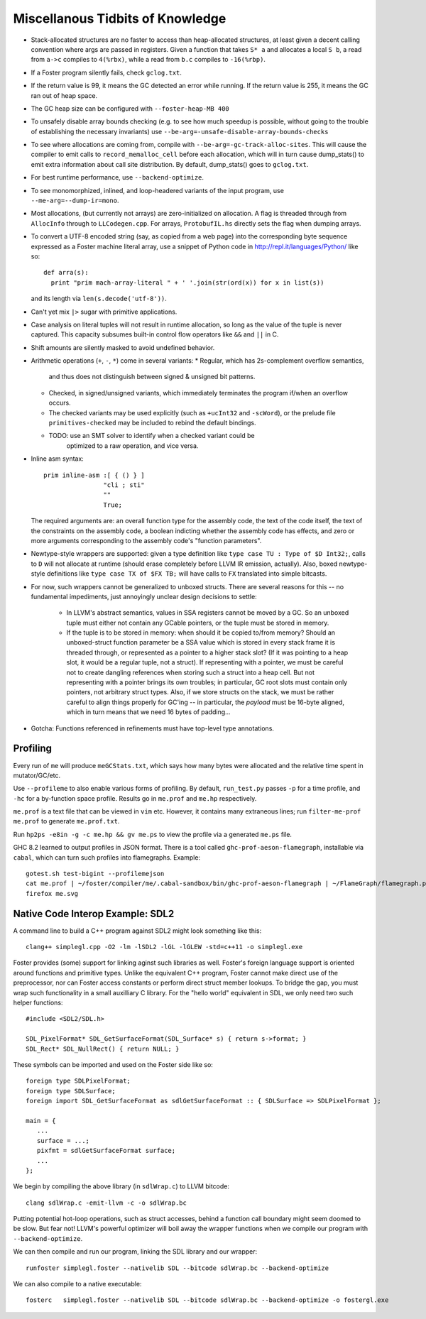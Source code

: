 Miscellanous Tidbits of Knowledge
=================================

* Stack-allocated structures are no faster to access than heap-allocated structures,
  at least given a decent calling convention where args are passed in registers.
  Given a function that takes ``S* a`` and allocates a local ``S b``, a read from
  ``a->c`` compiles to ``4(%rbx)``, while a read from ``b.c`` compiles to
  ``-16(%rbp)``.

* If a Foster program silently fails, check ``gclog.txt``.
* If the return value is 99, it means the GC detected an error while running.
  If the return value is 255, it means the GC ran out of heap space.
* The GC heap size can be configured with ``--foster-heap-MB 400``
* To unsafely disable array bounds checking (e.g. to see how much speedup is
  possible, without going to the trouble of establishing the necessary invariants)
  use ``--be-arg=-unsafe-disable-array-bounds-checks``
* To see where allocations are coming from, compile with
  ``--be-arg=-gc-track-alloc-sites``.
  This will cause the compiler to emit calls to ``record_memalloc_cell`` before
  each allocation, which will in turn cause dump_stats() to emit extra information
  about call site distribution. By default, dump_stats() goes to ``gclog.txt``.
* For best runtime performance, use ``--backend-optimize``.
* To see monomorphized, inlined, and loop-headered variants of the input program,
  use ``--me-arg=--dump-ir=mono``.
* Most allocations, (but currently not arrays) are zero-initialized on allocation.
  A flag is threaded through from ``AllocInfo`` through to ``LLCodegen.cpp``.
  For arrays, ``ProtobufIL.hs`` directly sets the flag when dumping arrays.

* To convert a UTF-8 encoded string (say, as copied from a web page) into the
  corresponding byte sequence expressed as a Foster machine literal array,
  use a snippet of Python code in http://repl.it/languages/Python/ like so::

      def arra(s):
        print "prim mach-array-literal " + ' '.join(str(ord(x)) for x in list(s))

  and its length via ``len(s.decode('utf-8'))``.
* Can't yet mix ``|>`` sugar with primitive applications.
* Case analysis on literal tuples will not result in runtime allocation,
  so long as the value of the tuple is never captured.
  This capacity subsumes built-in control flow operators like ``&&`` and ``||`` in C.
* Shift amounts are silently masked to avoid undefined behavior.
* Arithmetic operations (``+``, ``-``, ``*``) come in several variants:
  * Regular, which has 2s-complement overflow semantics,
    and thus does not distinguish between signed & unsigned bit patterns.
  * Checked, in signed/unsigned variants, which immediately terminates the program
    if/when an overflow occurs.
  * The checked variants may be used explicitly (such as ``+ucInt32`` and ``-scWord``),
    or the prelude file ``primitives-checked`` may be included to rebind the default bindings.
  * TODO: use an SMT solver to identify when a checked variant could be
          optimized to a raw operation, and vice versa.
* Inline asm syntax::

      prim inline-asm :[ { () } ]
                      "cli ; sti"
                      ""
                      True;

  The required arguments are: an overall function type for the assembly code,
  the text of the code itself, the text of the constraints on the assembly code,
  a boolean indicting whether the assembly code has effects, and zero or more
  arguments corresponding to the assembly code's "function parameters".
  
* Newtype-style wrappers are supported: given a type definition like
  ``type case TU : Type of $D Int32;``, calls to ``D`` will not allocate at
  runtime (should erase completely before LLVM IR emission, actually).
  Also, boxed newtype-style definitions like
  ``type case TX of $FX TB;`` will have calls to ``FX`` translated into simple
  bitcasts.

* For now, such wrappers cannot be generalized to unboxed structs.
  There are several reasons for this -- no fundamental impediments, just
  annoyingly unclear design decisions to settle:
    * In LLVM's abstract semantics, values in SSA registers cannot be moved
      by a GC. So an unboxed tuple must either not contain any GCable pointers,
      or the tuple must be stored in memory.
    * If the tuple is to be stored in memory: when should it be copied to/from
      memory? Should an unboxed-struct function parameter be a SSA value which
      is stored in every stack frame it is threaded through, or represented as
      a pointer to a higher stack slot? (If it was pointing to a heap slot, it
      would be a regular tuple, not a struct). If representing with a pointer,
      we must be careful not to create dangling references when storing such a
      struct into a heap cell. But not representing with a pointer brings its
      own troubles; in particular, GC root slots must contain only pointers,
      not arbitrary struct types.
      Also, if we store structs on the stack, we must be rather careful to
      align things properly for GC'ing -- in particular, the *payload* must be
      16-byte aligned, which in turn means that we need 16 bytes of padding...


* Gotcha:
  Functions referenced in refinements must have top-level type annotations.

Profiling
---------

Every run of ``me`` will produce ``meGCStats.txt``, which says how many bytes
were allocated and the relative time spent in mutator/GC/etc.

Use ``--profileme`` to also enable various forms of profiling.
By default, ``run_test.py`` passes ``-p`` for a time profile, and
``-hc`` for a by-function space profile. Results go in ``me.prof`` and ``me.hp``
respectively.

``me.prof`` is a text file that can be viewed in ``vim`` etc. However, it
contains many extraneous lines; run ``filter-me-prof me.prof`` to generate
``me.prof.txt``.

Run ``hp2ps -e8in -g -c me.hp && gv me.ps`` to view the profile via a generated
``me.ps`` file.

GHC 8.2 learned to output profiles in JSON format.
There is a tool called ``ghc-prof-aeson-flamegraph``, installable via ``cabal``,
which can turn such profiles into flamegraphs. Example::

    gotest.sh test-bigint --profilemejson
    cat me.prof | ~/foster/compiler/me/.cabal-sandbox/bin/ghc-prof-aeson-flamegraph | ~/FlameGraph/flamegraph.pl > me.svg
    firefox me.svg

.. note:
        See also https://downloads.haskell.org/~ghc/latest/docs/html/users_guide/hp2ps.html


Native Code Interop Example: SDL2
---------------------------------

A command line to build a C++ program against SDL2 might look something like this::

    clang++ simplegl.cpp -O2 -lm -lSDL2 -lGL -lGLEW -std=c++11 -o simplegl.exe

Foster provides (some) support for linking aginst such libraries as well.
Foster's foreign language support is oriented around functions and primitive types.
Unlike the equivalent C++ program, Foster cannot make direct use of the preprocessor,
nor can Foster access constants or perform direct struct member lookups.
To bridge the gap, you must wrap such functionality in a small auxilliary C library.
For the "hello world" equivalent in SDL, we only need two such helper functions::

    #include <SDL2/SDL.h>

    SDL_PixelFormat* SDL_GetSurfaceFormat(SDL_Surface* s) { return s->format; }
    SDL_Rect* SDL_NullRect() { return NULL; }

These symbols can be imported and used on the Foster side like so::

    foreign type SDLPixelFormat;
    foreign type SDLSurface;
    foreign import SDL_GetSurfaceFormat as sdlGetSurfaceFormat :: { SDLSurface => SDLPixelFormat };

    main = {
       ...
       surface = ...;
       pixfmt = sdlGetSurfaceFormat surface;
       ...
    };

We begin by compiling the above library (in ``sdlWrap.c``) to LLVM bitcode::

    clang sdlWrap.c -emit-llvm -c -o sdlWrap.bc

Putting potential hot-loop operations, such as struct accesses, behind a function call
boundary might seem doomed to be slow. But fear not!
LLVM's powerful optimizer will boil away the wrapper functions when we compile
our program with ``--backend-optimize``.

We can then compile and run our program, linking the SDL library and our wrapper::

    runfoster simplegl.foster --nativelib SDL --bitcode sdlWrap.bc --backend-optimize

We can also compile to a native executable::

    fosterc   simplegl.foster --nativelib SDL --bitcode sdlWrap.bc --backend-optimize -o fostergl.exe

